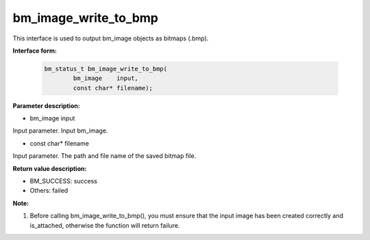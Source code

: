 bm_image_write_to_bmp
=====================

This interface is used to output bm_image objects as bitmaps (.bmp).


**Interface form:**

    .. code-block:: c

        bm_status_t bm_image_write_to_bmp(
                bm_image    input,
                const char* filename);

**Parameter description:**

* bm_image input

Input parameter. Input bm_image.

* const char\* filename

Input parameter. The path and file name of the saved bitmap file.


**Return value description:**

* BM_SUCCESS: success

* Others: failed

**Note:**

1. Before calling bm_image_write_to_bmp(), you must ensure that the input image has been created correctly and is_attached, otherwise the function will return failure.
